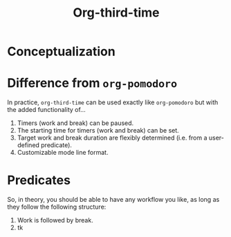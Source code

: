 #+title: Org-third-time

* Conceptualization

* Difference from ~org-pomodoro~

In practice, ~org-third-time~ can be used exactly like ~org-pomodoro~ but with the added functionality of…
1. Timers (work and break) can be paused.
2. The starting time for timers (work and break) can be set.
3. Target work and break duration are flexibly determined (i.e. from a user-defined predicate).
4. Customizable mode line format.

* Predicates

So, in theory, you should be able to have any workflow you like, as long as they follow the following structure:
1. Work is followed by break.
2. tk
